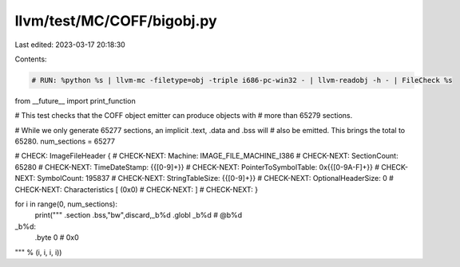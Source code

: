 llvm/test/MC/COFF/bigobj.py
===========================

Last edited: 2023-03-17 20:18:30

Contents:

.. code-block:: py

    # RUN: %python %s | llvm-mc -filetype=obj -triple i686-pc-win32 - | llvm-readobj -h - | FileCheck %s

from __future__ import print_function

# This test checks that the COFF object emitter can produce objects with
# more than 65279 sections.

# While we only generate 65277 sections, an implicit .text, .data and .bss will
# also be emitted.  This brings the total to 65280.
num_sections = 65277

# CHECK:      ImageFileHeader {
# CHECK-NEXT:   Machine: IMAGE_FILE_MACHINE_I386
# CHECK-NEXT:   SectionCount: 65280
# CHECK-NEXT:   TimeDateStamp: {{[0-9]+}}
# CHECK-NEXT:   PointerToSymbolTable: 0x{{[0-9A-F]+}}
# CHECK-NEXT:   SymbolCount: 195837
# CHECK-NEXT:   StringTableSize: {{[0-9]+}}
# CHECK-NEXT:   OptionalHeaderSize: 0
# CHECK-NEXT:   Characteristics [ (0x0)
# CHECK-NEXT:   ]
# CHECK-NEXT: }

for i in range(0, num_sections):
	print("""	.section	.bss,"bw",discard,_b%d
	.globl	_b%d                     # @b%d
_b%d:
	.byte	0                       # 0x0
""" % (i, i, i, i))


